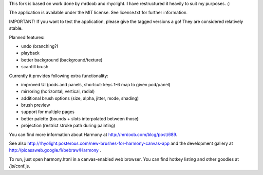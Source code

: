 This fork is based on work done by mrdoob and rhyolight. I have restructured
it heavily to suit my purposes. :)

The application is available under the MIT license. See license.txt for further
information.

IMPORTANT! If you want to test the application, please give the tagged versions
a go! They are considered relatively stable.

Planned features:

- undo (branching?)
- playback
- better background (background/texture)
- scanfill brush

Currently it provides following extra functionality:

- improved UI (pods and panels, shortcut: keys 1-6 map to given pod/panel)
- mirroring (horizontal, vertical, radial)
- additional brush options (size, alpha, jitter, mode, shading)
- brush preview
- support for multiple pages
- better palette (bounds + slots interpolated between those)
- projection (restrict stroke path during painting)

You can find more information about Harmony at http://mrdoob.com/blog/post/689.

See also http://rhyolight.posterous.com/new-brushes-for-harmony-canvas-app and
the development gallery at http://picasaweb.google.fi/bebraw/Harmony .

To run, just open harmony.html in a canvas-enabled web browser. You can find
hotkey listing and other goodies at /js/conf.js.
